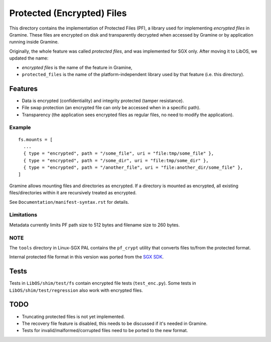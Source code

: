 ===========================
Protected (Encrypted) Files
===========================

This directory contains the implementation of Protected Files (PF), a library
used for implementing *encrypted files* in Gramine. These files are encrypted on
disk and transparently decrypted when accessed by Gramine or by application
running inside Gramine.

Originally, the whole feature was called *protected files*, and was implemented
for SGX only. After moving it to LibOS, we updated the name:

* *encrypted files* is the name of the feature in Gramine,
* ``protected_files`` is the name of the platform-independent library used by
  that feature (i.e. this directory).

Features
========

- Data is encrypted (confidentiality) and integrity protected (tamper
  resistance).
- File swap protection (an encrypted file can only be accessed when in a
  specific path).
- Transparency (the application sees encrypted files as regular files, no need
  to modify the application).

Example
-------

::

   fs.mounts = [
     ...
     { type = "encrypted", path = "/some_file", uri = "file:tmp/some_file" },
     { type = "encrypted", path = "/some_dir", uri = "file:tmp/some_dir" },
     { type = "encrypted", path = "/another_file", uri = "file:another_dir/some_file" },
   ]

Gramine allows mounting files and directories as encrypted. If a directory is
mounted as encrypted, all existing files/directories within it are recursively
treated as encrypted.

See ``Documentation/manifest-syntax.rst`` for details.

Limitations
-----------

Metadata currently limits PF path size to 512 bytes and filename size to 260
bytes.

NOTE
----

The ``tools`` directory in Linux-SGX PAL contains the ``pf_crypt`` utility that
converts files to/from the protected format.

Internal protected file format in this version was ported from the `SGX SDK
<https://github.com/intel/linux-sgx/tree/1eaa4551d4b02677eec505684412dc288e6d6361/sdk/protected_fs>`_.

Tests
=====

Tests in ``LibOS/shim/test/fs`` contain encrypted file tests (``test_enc.py``).
Some tests in ``LibOS/shim/test/regression`` also work with encrypted files.

TODO
====

- Truncating protected files is not yet implemented.
- The recovery file feature is disabled, this needs to be discussed if it's
  needed in Gramine.
- Tests for invalid/malformed/corrupted files need to be ported to the new
  format.
